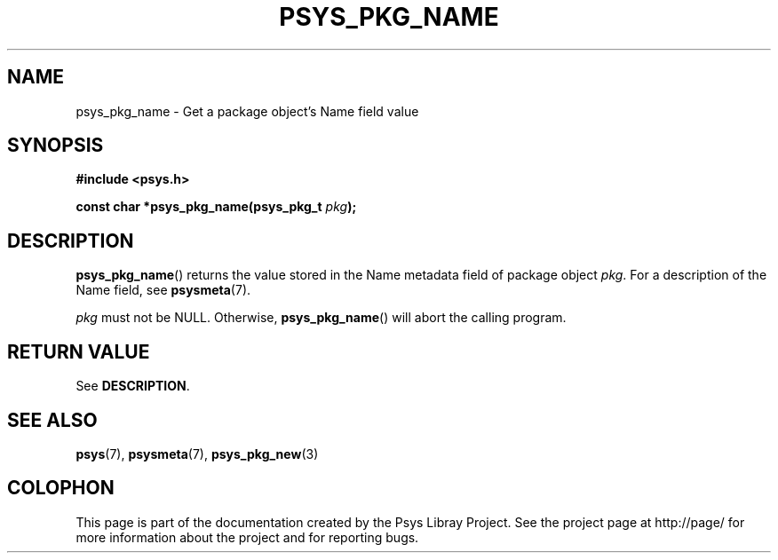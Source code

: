 .\" Copyright (c) 2010, Denis Washington <dwashington@gmx.net>
.\"
.\" This is free documentation; you can redistribute it and/or
.\" modify it under the terms of the GNU General Public License as
.\" published by the Free Software Foundation; either version 3 of
.\" the License, or (at your option) any later version.
.\"
.\" The GNU General Public License's references to "object code"
.\" and "executables" are to be interpreted as the output of any
.\" document formatting or typesetting system, including
.\" intermediate and printed output.
.\"
.\" This manual is distributed in the hope that it will be useful,
.\" but WITHOUT ANY WARRANTY; without even the implied warranty of
.\" MERCHANTABILITY or FITNESS FOR A PARTICULAR PURPOSE. See the
.\" GNU General Public License for more details.
.\"
.\" You should have received a copy of the GNU General Public
.\" License along with this manual; if not, see
.\" <http://www.gnu.org/licenses/>.
.TH PSYS_PKG_NAME 3 2010-06-08 libpsys "Psys Library Manual"
.SH NAME
psys_pkg_name - Get a package object's Name field value
.SH SYNOPSIS
.B #include <psys.h>
.sp
.BI "const char *psys_pkg_name(psys_pkg_t " pkg );
.SH DESCRIPTION
.BR psys_pkg_name ()
returns the value stored in the Name metadata field of package object
.IR pkg .
For a description of the Name field, see
.BR psysmeta (7).
.PP
.I pkg
must not be NULL. Otherwise,
.BR psys_pkg_name ()
will abort the calling program.
.SH RETURN VALUE
See
.BR DESCRIPTION .
.SH SEE ALSO
.BR psys (7),
.BR psysmeta (7),
.BR psys_pkg_new (3)
.SH COLOPHON
This page is part of the documentation created by the Psys Libray Project.
See the project page at http://page/ for more information about the
project and for reporting bugs.
